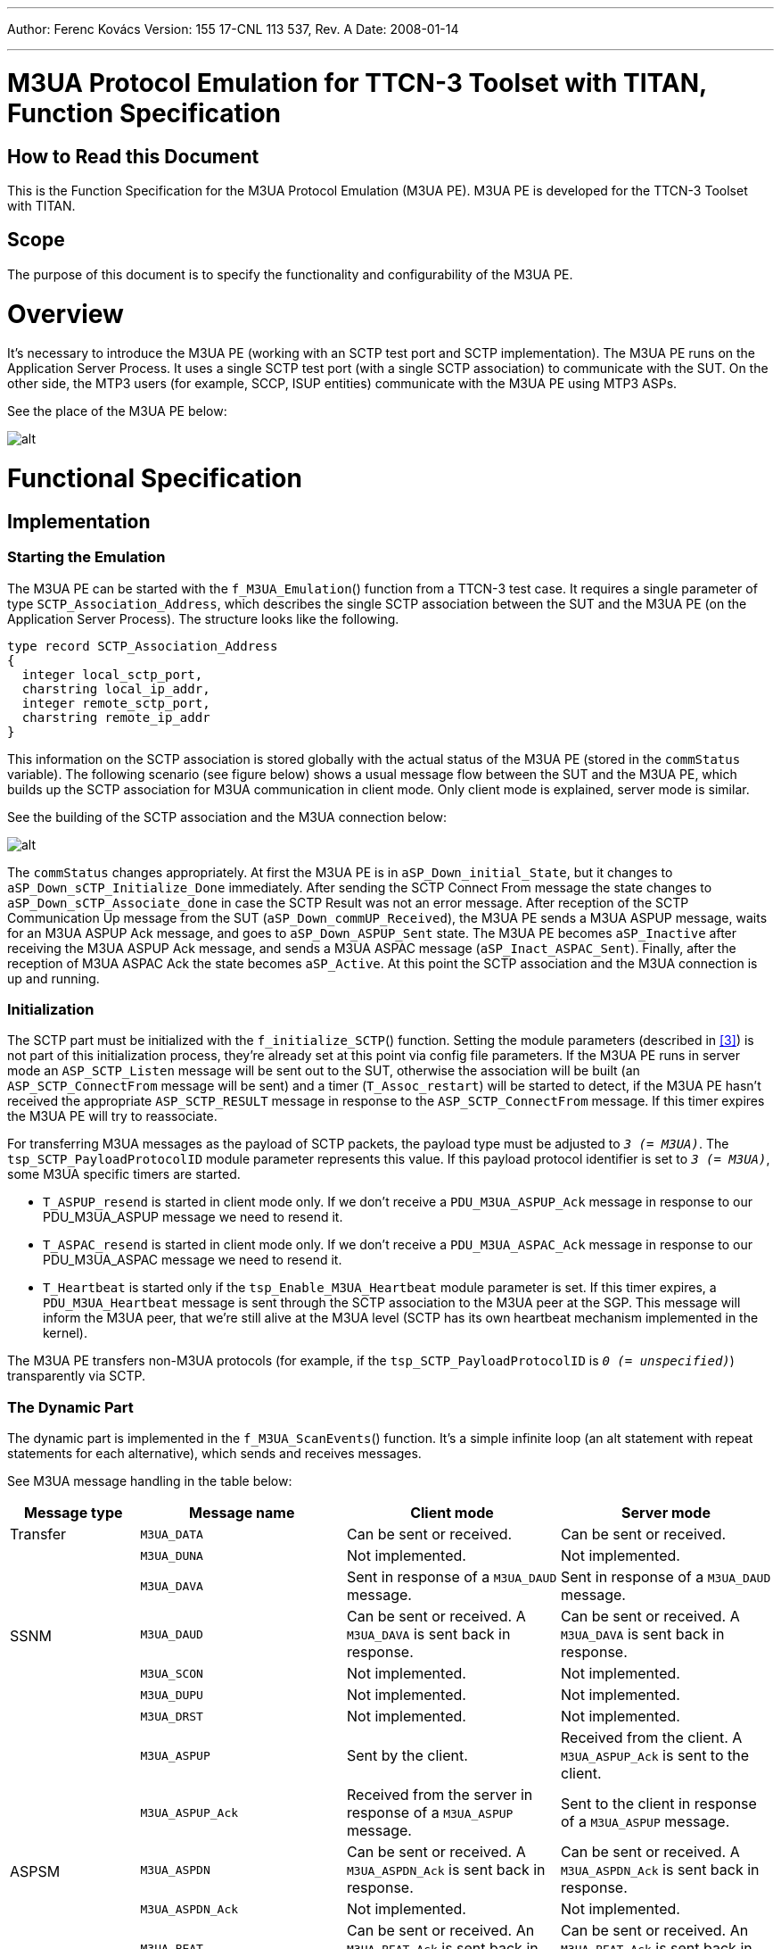 ---
Author: Ferenc Kovács
Version: 155 17-CNL 113 537, Rev. A
Date: 2008-01-14

---
= M3UA Protocol Emulation for TTCN-3 Toolset with TITAN, Function Specification
:author: Ferenc Kovács
:revnumber: 155 17-CNL 113 537, Rev. A
:revdate: 2008-01-14
:toc:

== How to Read this Document

This is the Function Specification for the M3UA Protocol Emulation (M3UA PE). M3UA PE is developed for the TTCN-3 Toolset with TITAN.

== Scope

The purpose of this document is to specify the functionality and configurability of the M3UA PE.

= Overview

It’s necessary to introduce the M3UA PE (working with an SCTP test port and SCTP implementation). The M3UA PE runs on the Application Server Process. It uses a single SCTP test port (with a single SCTP association) to communicate with the SUT. On the other side, the MTP3 users (for example, SCCP, ISUP entities) communicate with the M3UA PE using MTP3 ASPs.

See the place of the M3UA PE below:

image:images/The place of M3UA PE.png[alt]

= Functional Specification

== Implementation

=== Starting the Emulation

The M3UA PE can be started with the `f_M3UA_Emulation`() function from a TTCN-3 test case. It requires a single parameter of type `SCTP_Association_Address`, which describes the single SCTP association between the SUT and the M3UA PE (on the Application Server Process). The structure looks like the following.

[source]
----
type record SCTP_Association_Address
{
  integer local_sctp_port,
  charstring local_ip_addr,
  integer remote_sctp_port,
  charstring remote_ip_addr
}
----

This information on the SCTP association is stored globally with the actual status of the M3UA PE (stored in the `commStatus` variable). The following scenario (see figure below) shows a usual message flow between the SUT and the M3UA PE, which builds up the SCTP association for M3UA communication in client mode. Only client mode is explained, server mode is similar.

See the building of the SCTP association and the M3UA connection below:

image:images/SCTP association and M3UA connection.png[alt]


The `commStatus` changes appropriately. At first the M3UA PE is in `aSP_Down_initial_State`, but it changes to `aSP_Down_sCTP_Initialize_Done` immediately. After sending the SCTP Connect From message the state changes to `aSP_Down_sCTP_Associate_done` in case the SCTP Result was not an error message. After reception of the SCTP Communication Up message from the SUT (`aSP_Down_commUP_Received`), the M3UA PE sends a M3UA ASPUP message, waits for an M3UA ASPUP Ack message, and goes to `aSP_Down_ASPUP_Sent` state. The M3UA PE becomes `aSP_Inactive` after receiving the M3UA ASPUP Ack message, and sends a M3UA ASPAC message (`aSP_Inact_ASPAC_Sent`). Finally, after the reception of M3UA ASPAC Ack the state becomes `aSP_Active`. At this point the SCTP association and the M3UA connection is up and running.

=== Initialization

The SCTP part must be initialized with the `f_initialize_SCTP`() function. Setting the module parameters (described in <<_3, [3]>>) is not part of this initialization process, they’re already set at this point via config file parameters. If the M3UA PE runs in server mode an `ASP_SCTP_Listen` message will be sent out to the SUT, otherwise the association will be built (an `ASP_SCTP_ConnectFrom` message will be sent) and a timer (`T_Assoc_restart`) will be started to detect, if the M3UA PE hasn’t received the appropriate `ASP_SCTP_RESULT` message in response to the `ASP_SCTP_ConnectFrom` message. If this timer expires the M3UA PE will try to reassociate.

For transferring M3UA messages as the payload of SCTP packets, the payload type must be adjusted to `_3 (= M3UA)_`. The `tsp_SCTP_PayloadProtocolID` module parameter represents this value. If this payload protocol identifier is set to `_3 (= M3UA)_`, some M3UA specific timers are started.

* `T_ASPUP_resend` is started in client mode only. If we don’t receive a `PDU_M3UA_ASPUP_Ack` message in response to our PDU_M3UA_ASPUP message we need to resend it.
* `T_ASPAC_resend` is started in client mode only. If we don’t receive a `PDU_M3UA_ASPAC_Ack` message in response to our PDU_M3UA_ASPAC message we need to resend it.
* `T_Heartbeat` is started only if the `tsp_Enable_M3UA_Heartbeat` module parameter is set. If this timer expires, a `PDU_M3UA_Heartbeat` message is sent through the SCTP association to the M3UA peer at the SGP. This message will inform the M3UA peer, that we’re still alive at the M3UA level (SCTP has its own heartbeat mechanism implemented in the kernel).

The M3UA PE transfers non-M3UA protocols (for example, if the `tsp_SCTP_PayloadProtocolID` is `_0 (= unspecified)_`) transparently via SCTP.

=== The Dynamic Part

The dynamic part is implemented in the `f_M3UA_ScanEvents`() function. It’s a simple infinite loop (an alt statement with repeat statements for each alternative), which sends and receives messages.

See M3UA message handling in the table below:

[width="100%",cols="17%,27%,28%,28%",options="header",]
|======================================================================================================================================================
|*Message type* |*Message name* |*Client mode* |*Server mode*
|Transfer |`M3UA_DATA` |Can be sent or received. |Can be sent or received.
.6+^.^|SSNM |`M3UA_DUNA` |Not implemented. |Not implemented.
|`M3UA_DAVA` |Sent in response of a `M3UA_DAUD` message. |Sent in response of a `M3UA_DAUD` message.
|`M3UA_DAUD` |Can be sent or received. A `M3UA_DAVA` is sent back in response. |Can be sent or received. A `M3UA_DAVA` is sent back in response.
|`M3UA_SCON` |Not implemented. |Not implemented.
|`M3UA_DUPU` |Not implemented. |Not implemented.
|`M3UA_DRST` |Not implemented. |Not implemented.
.6+^.^|ASPSM |`M3UA_ASPUP` |Sent by the client. |Received from the client. A `M3UA_ASPUP_Ack` is sent to the client.
|`M3UA_ASPUP_Ack` |Received from the server in response of a `M3UA_ASPUP` message. |Sent to the client in response of a `M3UA_ASPUP` message.
|`M3UA_ASPDN` |Can be sent or received. A `M3UA_ASPDN_Ack` is sent back in response. |Can be sent or received. A `M3UA_ASPDN_Ack` is sent back in response.
|`M3UA_ASPDN_Ack` |Not implemented. |Not implemented.
|`M3UA_BEAT` |Can be sent or received. An `M3UA_BEAT_Ack` is sent back in response. |Can be sent or received. An `M3UA_BEAT_Ack` is sent back in response.
|`M3UA_BEAT_Ack` |Sent in response of a `M3UA_BEAT` message. |Sent in response of a `M3UA_BEAT` message.
.4+^.^|RKM |`M3UA_REG_REQ` |Not implemented. |Not implemented.
|`M3UA_REG_RSP` |Not implemented. |Not implemented.
|`M3UA_DEREG_REQ` |Not implemented. |Not implemented.
|`M3UA_DEREG_RSP` |Not implemented. |Not implemented.
.4+^.^|ASPTM |`M3UA_ASPAC` |Sent by the client. |Received from the client. A `M3UA_ASPAC_Ack` is sent to the client.
|`M3UA_ASPAC_Ack` |Received from the server in response of a `M3UA_ASPAC` message. |Sent to the client in response of a `M3UA_ASPAC` message.
|`M3UA_ASPIA` |Can be sent or received. A `M3UA_ASPIA_Ack` is sent back in response. |Can be sent or received. A `M3UA_ASPIA_Ack` is sent back in response.
|`M3UA_ASPIA_Ack` |Not implemented. |Not implemented.
.2+^.^|MGMT |`M3UA_ERR` |Not implemented. |Not implemented.
|`M3UA_NOTIFY` |Not implemented. |Not implemented.
|======================================================================================================================================================



The M3UA PE connected to the MTP3 user via the `MTP3_SP_PORT` port. From the MTP3 user only `ASP_MTP3_TRANSFERreq` messages can be received. If the SCTP association and the M3UA connection between the SUT and the M3UA PE is not already up (the state is not `aSP_Active`), these messages will be buffered. After the association becomes ready (the state changes to `aSP_Active`) these messages will be sent out. The `MTP3_SP_PORT` is used for receiving `ASP_MTP3_TRANSFERreq` messages from the MTP3 user, and for sending `ASP_MTP3_TRANSFERind` messages to the MTP3 user. Sending `ASP_MTP3_PAUSE`, `ASP_MTP3_RESUME`, `ASP_MTP3_STATUS` messages is not yet supported.

The communication with the SUT is done via the configured SCTP association. The M3UA peer from the SGP sends the M3UA PE M3UA messages embedded in SCTP packets. These packets are received on the `SCTP_PORT`.

If the SCTP protocol identifier is set to `_3 (= M3UA)_`, M3UA PE emulates M3UA protocol and maintains static SCTP connectivity with the SUT. M3UA PE implements transfer messaging for MTP3 primitives as well as various management procedures (for example, ASPSM, ASPTM, MGMT). Non-M3UA protocols are transferred transparently via SCTP. The SCTP protocol identifier is used to choose between M3UA and non-M3UA protocols.

Depending on the actual mode (client or server), different kinds of M3UA messages can be received and sent. For example, the M3UA PE can’t receive `M3UA_ASPUP` messages if it is in client mode, and the M3UA PE can’t receive `M3UA_ASPUP_Ack` messages if it is in server mode. The table above shows, how M3UA messages are handled in both modes. "Not implemented" means, that the given message is just logged, M3UA PE doesn’t process it.

== Logging

The type of information will be logged can be categorized into the following groups. In most cases the `tsp_logVerbose` module parameter must be set (see <<_3, [3]>>) to make the log messages appear in the log files.

* Log messages from the SCTP test port.
* Changes in the state of the SCTP association.
* The type of the message received, and the type of the message sent back in response if any.
* If a message of a given type was received in an inappropriate state of the SCTP association, or in an inappropriate mode (client or server).

== Limitations

* Only a single SCTP association is supported between two endpoints. For example we can connect an IP1 and PORT1 pair to an IP2 and PORT2 pair.
* Sending `ASP_MTP3_PAUSE`, `ASP_MTP3_RESUME`, `ASP_MTP3_STATUS` messages is not supported.
* Multi-homing is not supported.

= Terminology

*Protocol Emulation*: +
An instance which implements messages and dynamic behavior of a given protocol layer.

= Abbreviations

ASP:: Abstract Service Primitive

M3UA:: MTP3 User Adaptation

M3UA:: PE M3UA Protocol Emulation

MTP3:: Message Transfer Part Level 3

PE:: Protocol Emulation

SCTP:: Stream Control Transmission Protocol

SEP:: SS7 Signalling End Point

SGP:: Signalling Gateway Process

SS7:: Signalling System 7

SUT:: System Under Test

TTCN-3:: Testing and Test Control Notation Version 3

= References

[[_1]]
[1] Programmer’s Technical Reference for the TITAN TTCN-3 Test Executor

[[_2]]
[2] ETSI ES 201 873-1 V3.2.1The Testing and Test Control Notation version 3. Part 1: Core Language

[[_3]]
[3] M3UA Protocol Emulation for TTCN-3 Toolset, User Guide

[[_4]]
[4] IETF https://tools.ietf.org/html/rfc3332[RFC 3332] +
Signaling System 7 (SS7) Message Transfer Part 3 (MTP3) – User Adaptation Layer (M3UA)

